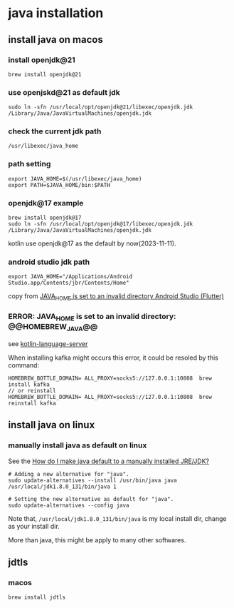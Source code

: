 * java installation

** install java on macos

*** install openjdk@21
#+begin_src shell
brew install openjdk@21
#+end_src

*** use openjskd@21 as default jdk
#+begin_src shell
sudo ln -sfn /usr/local/opt/openjdk@21/libexec/openjdk.jdk /Library/Java/JavaVirtualMachines/openjdk.jdk
#+end_src

*** check the current jdk path
#+begin_src shell
/usr/libexec/java_home
#+end_src

*** path setting
#+begin_src shell
export JAVA_HOME=$(/usr/libexec/java_home)
export PATH=$JAVA_HOME/bin:$PATH
#+end_src

*** openjdk@17 example
#+begin_src shell
brew install openjdk@17
sudo ln -sfn /usr/local/opt/openjdk@17/libexec/openjdk.jdk /Library/Java/JavaVirtualMachines/openjdk.jdk
#+end_src

kotlin use openjdk@17 as the default by now(2023-11-11).

*** android studio jdk path
#+begin_src shell
export JAVA_HOME="/Applications/Android Studio.app/Contents/jbr/Contents/Home"
#+end_src

copy from [[https://stackoverflow.com/questions/71381050/java-home-is-set-to-an-invalid-directory-android-studio-flutter][JAVA_HOME is set to an invalid directory Android Studio (Flutter)]]

*** ERROR: JAVA_HOME is set to an invalid directory: @@HOMEBREW_JAVA@@

see [[file:../emacs_code/lsp-bridge-language-server.org][kotlin-language-server]]

When installing kafka might occurs this error, it could be resoled by this command:
#+begin_src shell
HOMEBREW_BOTTLE_DOMAIN= ALL_PROXY=socks5://127.0.0.1:10808  brew install kafka
// or reinstall
HOMEBREW_BOTTLE_DOMAIN= ALL_PROXY=socks5://127.0.0.1:10808  brew reinstall kafka
#+end_src

** install java on linux

*** manually install java as default on linux
See the [[https://askubuntu.com/questions/159575/how-do-i-make-java-default-to-a-manually-installed-jre-jdk][How do I make java default to a manually installed JRE/JDK?]]

#+begin_src shell
# Adding a new alternative for "java".
sudo update-alternatives --install /usr/bin/java java /usr/local/jdk1.8.0_131/bin/java 1

# Setting the new alternative as default for "java".
sudo update-alternatives --config java
#+end_src

Note that, =/usr/local/jdk1.8.0_131/bin/java= is my local install dir, change as your install dir.

More than java, this might be apply to many other softwares.


** jdtls

*** macos
#+begin_src shell
brew install jdtls
#+end_src
